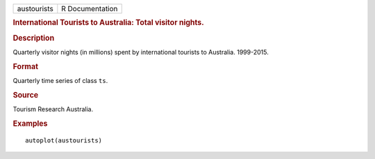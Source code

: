 .. container::

   .. container::

      =========== ===============
      austourists R Documentation
      =========== ===============

      .. rubric:: International Tourists to Australia: Total visitor
         nights.
         :name: international-tourists-to-australia-total-visitor-nights.

      .. rubric:: Description
         :name: description

      Quarterly visitor nights (in millions) spent by international
      tourists to Australia. 1999-2015.

      .. rubric:: Format
         :name: format

      Quarterly time series of class ``ts``.

      .. rubric:: Source
         :name: source

      Tourism Research Australia.

      .. rubric:: Examples
         :name: examples

      ::

         autoplot(austourists)
